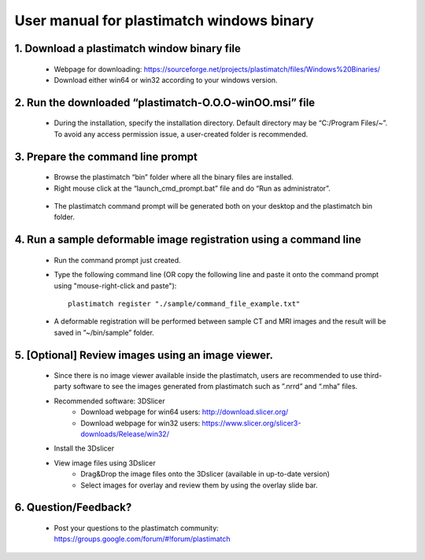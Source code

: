 ﻿.. _windows_installation:

User manual for plastimatch windows binary
===========================================

1. Download a plastimatch window binary file
^^^^^^^^^^^^^^^^^^^^^^^^^^^^^^^^^^^^^^^^^^^^^^^
 * Webpage for downloading: https://sourceforge.net/projects/plastimatch/files/Windows%20Binaries/
 * Download either win64 or win32 according to your windows version.

2. Run the downloaded “plastimatch-O.O.O-winOO.msi” file
^^^^^^^^^^^^^^^^^^^^^^^^^^^^^^^^^^^^^^^^^^^^^^^^^^^^^^^^^^^
 * During the installation, specify the installation directory. Default directory may be “C:/Program Files/~”.  To avoid any access permission issue, a user-created folder is recommended.

  .. image:: ../figures/windows_installation_1.png
   :width: 30 %

3. Prepare the command line prompt
^^^^^^^^^^^^^^^^^^^^^^^^^^^^^^^^^^^
 * Browse the plastimatch “bin” folder where all the binary files are installed.
 * Right mouse click at the “launch_cmd_prompt.bat” file and do “Run as administrator”.

  .. image:: ../figures/windows_installation_2.png
   :width: 30 %

 * The plastimatch command prompt will be generated both on your desktop and the plastimatch bin folder.

  .. image:: ../figures/windows_installation_3.png
   :width: 30 %
      
4. Run a sample deformable image registration using a command line
^^^^^^^^^^^^^^^^^^^^^^^^^^^^^^^^^^^^^^^^^^^^^^^^^^^^^^^^^^^^^^^^^^^

 * Run the command prompt just created.
 * Type the following command line (OR copy the following line and paste it onto the command prompt using "mouse-right-click and paste")::

	plastimatch register "./sample/command_file_example.txt"

  .. image:: ../figures/windows_installation_4.png
   :width: 30 %

 * A deformable registration will be performed between sample CT and MRI images and the result will be saved in ”~/bin/sample” folder.

  .. image:: ../figures/windows_installation_5.png
   :width: 30 %


5. [Optional] Review images using an image viewer.
^^^^^^^^^^^^^^^^^^^^^^^^^^^^^^^^^^^^^^^^^^^^^^^^^^
  * Since there is no image viewer available inside the plastimatch, users are recommended to use third-party software to see the images generated from plastimatch such as ”.nrrd” and “.mha” files.
  * Recommended software: 3DSlicer
	- Download webpage for win64 users: http://download.slicer.org/
	- Download webpage for win32 users: https://www.slicer.org/slicer3-downloads/Release/win32/
  * Install the 3Dslicer
  * View image files using 3Dslicer
	- Drag&Drop the image files onto the 3Dslicer (available in up-to-date version)
	- Select images for overlay and review them by using the overlay slide bar.

  .. image:: ../figures/windows_installation_6.png
   :width: 30 %

  .. image:: ../figures/windows_installation_7.png
   :width: 30 %

6. Question/Feedback?
^^^^^^^^^^^^^^^^^^^^^
  * Post your questions to the plastimatch community: https://groups.google.com/forum/#!forum/plastimatch
